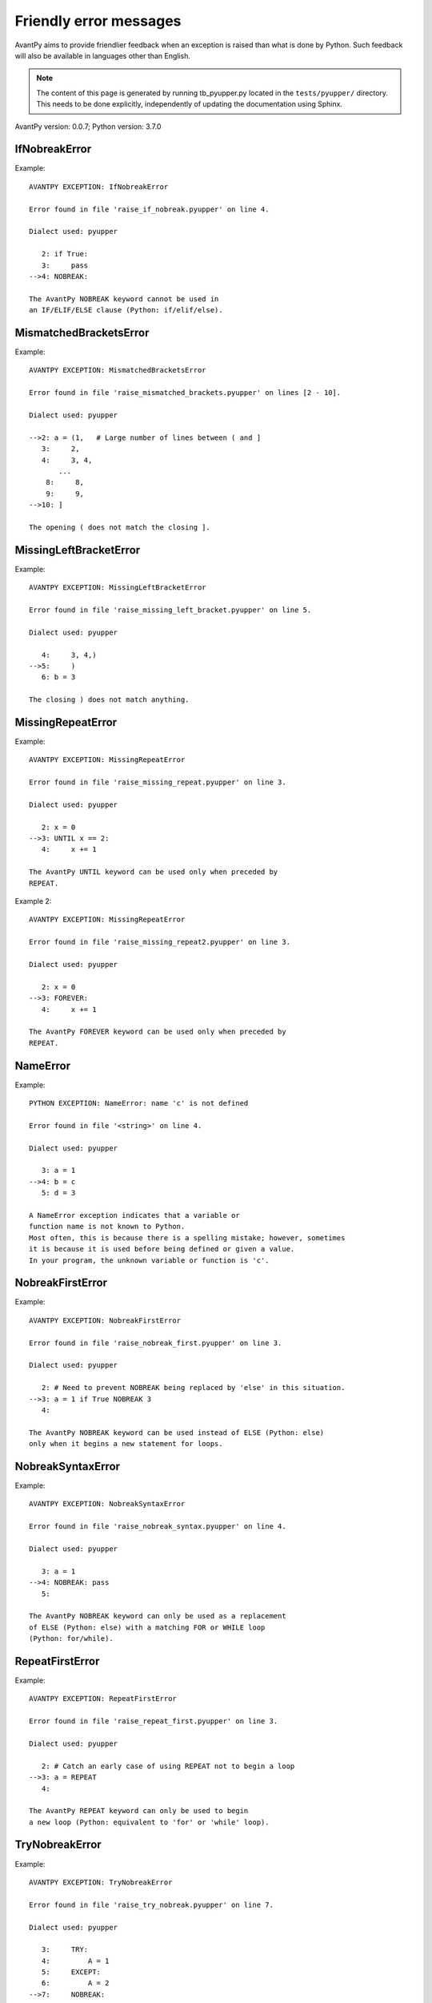 Friendly error messages
=======================

AvantPy aims to provide friendlier feedback when an exception
is raised than what is done by Python.
Such feedback will also be available in languages other than English.

.. note::

     The content of this page is generated by running
     tb_pyupper.py located in the ``tests/pyupper/`` directory.
     This needs to be done explicitly, independently of updating the
     documentation using Sphinx.

AvantPy version: 0.0.7;
Python version: 3.7.0



IfNobreakError
--------------

Example::


    AVANTPY EXCEPTION: IfNobreakError

    Error found in file 'raise_if_nobreak.pyupper' on line 4.

    Dialect used: pyupper
    
       2: if True:
       3:     pass
    -->4: NOBREAK:

    The AvantPy NOBREAK keyword cannot be used in
    an IF/ELIF/ELSE clause (Python: if/elif/else).

MismatchedBracketsError
-----------------------

Example::


    AVANTPY EXCEPTION: MismatchedBracketsError

    Error found in file 'raise_mismatched_brackets.pyupper' on lines [2 - 10].

    Dialect used: pyupper
    
    -->2: a = (1,   # Large number of lines between ( and ]
       3:     2,
       4:     3, 4,
           ...
        8:     8,
        9:     9,
    -->10: ]

    The opening ( does not match the closing ].

MissingLeftBracketError
-----------------------

Example::


    AVANTPY EXCEPTION: MissingLeftBracketError

    Error found in file 'raise_missing_left_bracket.pyupper' on line 5.

    Dialect used: pyupper
    
       4:     3, 4,)
    -->5:     )
       6: b = 3

    The closing ) does not match anything.

MissingRepeatError
------------------

Example::


    AVANTPY EXCEPTION: MissingRepeatError

    Error found in file 'raise_missing_repeat.pyupper' on line 3.

    Dialect used: pyupper
    
       2: x = 0
    -->3: UNTIL x == 2:
       4:     x += 1

    The AvantPy UNTIL keyword can be used only when preceded by
    REPEAT.

Example 2::

    AVANTPY EXCEPTION: MissingRepeatError

    Error found in file 'raise_missing_repeat2.pyupper' on line 3.

    Dialect used: pyupper
    
       2: x = 0
    -->3: FOREVER:
       4:     x += 1

    The AvantPy FOREVER keyword can be used only when preceded by
    REPEAT.

NameError
---------

Example::


    PYTHON EXCEPTION: NameError: name 'c' is not defined

    Error found in file '<string>' on line 4.

    Dialect used: pyupper
    
       3: a = 1
    -->4: b = c
       5: d = 3

    A NameError exception indicates that a variable or
    function name is not known to Python.
    Most often, this is because there is a spelling mistake; however, sometimes
    it is because it is used before being defined or given a value.
    In your program, the unknown variable or function is 'c'.

NobreakFirstError
-----------------

Example::


    AVANTPY EXCEPTION: NobreakFirstError

    Error found in file 'raise_nobreak_first.pyupper' on line 3.

    Dialect used: pyupper
    
       2: # Need to prevent NOBREAK being replaced by 'else' in this situation.
    -->3: a = 1 if True NOBREAK 3
       4: 

    The AvantPy NOBREAK keyword can be used instead of ELSE (Python: else)
    only when it begins a new statement for loops.

NobreakSyntaxError
------------------

Example::


    AVANTPY EXCEPTION: NobreakSyntaxError

    Error found in file 'raise_nobreak_syntax.pyupper' on line 4.

    Dialect used: pyupper
    
       3: a = 1
    -->4: NOBREAK: pass
       5: 

    The AvantPy NOBREAK keyword can only be used as a replacement
    of ELSE (Python: else) with a matching FOR or WHILE loop
    (Python: for/while).

RepeatFirstError
----------------

Example::


    AVANTPY EXCEPTION: RepeatFirstError

    Error found in file 'raise_repeat_first.pyupper' on line 3.

    Dialect used: pyupper
    
       2: # Catch an early case of using REPEAT not to begin a loop
    -->3: a = REPEAT
       4: 

    The AvantPy REPEAT keyword can only be used to begin
    a new loop (Python: equivalent to 'for' or 'while' loop).

TryNobreakError
---------------

Example::


    AVANTPY EXCEPTION: TryNobreakError

    Error found in file 'raise_try_nobreak.pyupper' on line 7.

    Dialect used: pyupper
    
       3:     TRY:
       4:         A = 1
       5:     EXCEPT:
       6:         A = 2
    -->7:     NOBREAK:

    The AvantPy NOBREAK keyword cannot be used in
    a TRY/EXCEPT/ELSE/FINALLY clause (Python: try/except/else/finally).

UnknownLanguageError
--------------------

Example::


    AVANTPY EXCEPTION: UnknownLanguageError


    The following unknown language was requested: xx.
    The known languages are: ['en', 'fr', 'upper'].

UnknownDialectError
-------------------

Example::


    AVANTPY EXCEPTION: UnknownDialectError


    The following unknown dialect was requested: pyxx.
    The known dialects are: ['pyen', 'pyes', 'pyfr', 'pyupper'].

UnexpectedError
---------------

Example::

    No example found yet.

